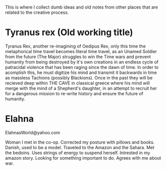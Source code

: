 This is where I collect dumb ideas and old notes from other places that are related to the creative process.

* Tyranus rex (Old working title)
Tyranus Rex, another re-imagining of Oedipus Rex, only this time the metaphorical time travel becomes literal time travel, as an Unamed Soldier from the future (The Major) struggles to win the Time wars and prevent humanity from being destroyed by it's own creations in an endless cycle of patracidal violence that has been raging since the dawn of time. In order to acomplish this, he must digitize his mind and transmit it backwards in time as massless Tachions (possibly Blackions). Once in the past they will be recieved deep within THE CAVE in classical greece where his mind will merge with the mind of a Shepherd's daughter, in an attempt to recruit her for a dangerous mission to re-write history and ensure the future of humanity.

* Elahna
ElahnasWorld@yahoo.com

Woman I met in the co-op. Corrected my posture with pillows and books. Danish, used to be a model. Traveled to the Amazon and the Sahara. Met the bedoins. Uses strings of energy to suspend herself. Intrested in my amazon story. Looking for something important to do. Agrees with me about war.
